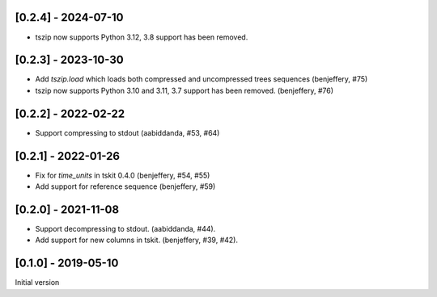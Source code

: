 --------------------
[0.2.4] - 2024-07-10
--------------------

- tszip now supports Python 3.12, 3.8 support has been removed.

--------------------
[0.2.3] - 2023-10-30
--------------------

- Add `tszip.load` which loads both compressed and uncompressed trees sequences
  (benjeffery, #75)

- tszip now supports Python 3.10 and 3.11, 3.7 support has been removed.
  (benjeffery, #76)

--------------------
[0.2.2] - 2022-02-22
--------------------

- Support compressing to stdout (aabiddanda, #53, #64)

--------------------
[0.2.1] - 2022-01-26
--------------------

- Fix for `time_units` in tskit 0.4.0 (benjeffery, #54, #55)

- Add support for reference sequence (benjeffery, #59)

--------------------
[0.2.0] - 2021-11-08
--------------------

- Support decompressing to stdout. (aabiddanda, #44).

- Add support for new columns in tskit. (benjeffery, #39, #42).

--------------------
[0.1.0] - 2019-05-10
--------------------

Initial version

